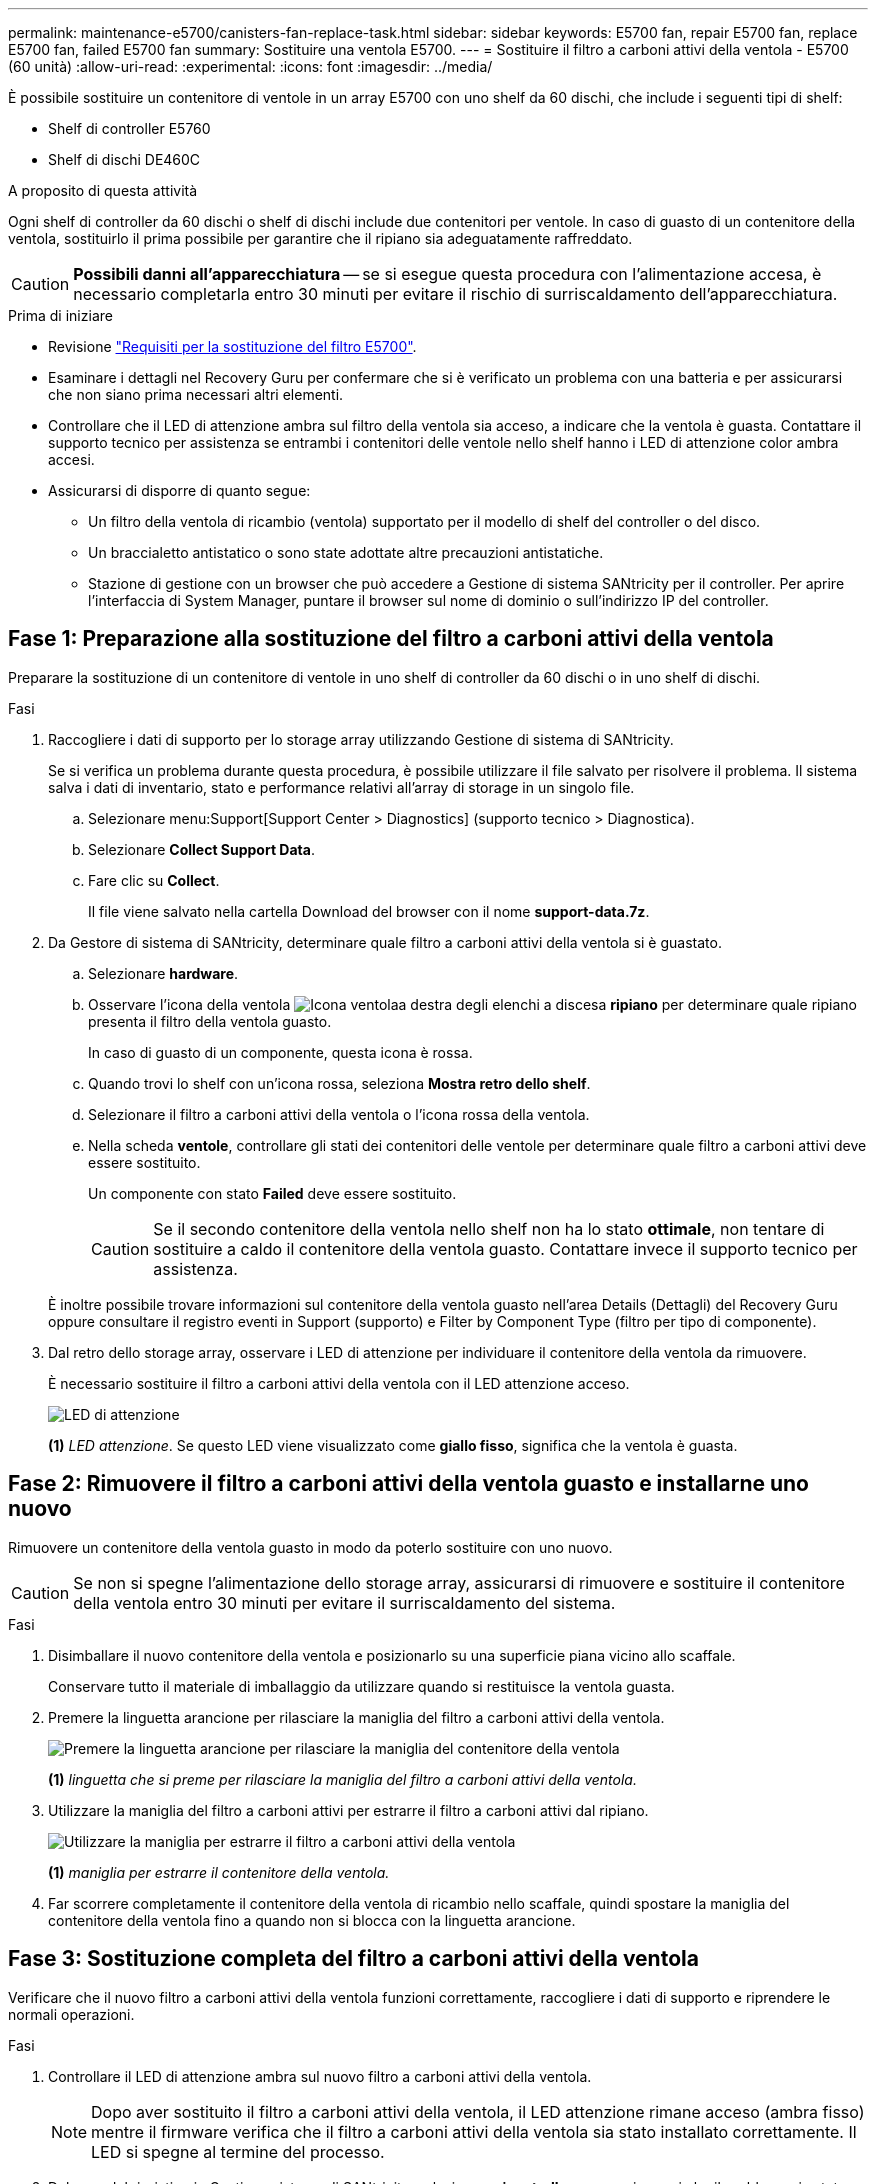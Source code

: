 ---
permalink: maintenance-e5700/canisters-fan-replace-task.html 
sidebar: sidebar 
keywords: E5700 fan, repair E5700 fan, replace E5700 fan, failed E5700 fan 
summary: Sostituire una ventola E5700. 
---
= Sostituire il filtro a carboni attivi della ventola - E5700 (60 unità)
:allow-uri-read: 
:experimental: 
:icons: font
:imagesdir: ../media/


[role="lead"]
È possibile sostituire un contenitore di ventole in un array E5700 con uno shelf da 60 dischi, che include i seguenti tipi di shelf:

* Shelf di controller E5760
* Shelf di dischi DE460C


.A proposito di questa attività
Ogni shelf di controller da 60 dischi o shelf di dischi include due contenitori per ventole. In caso di guasto di un contenitore della ventola, sostituirlo il prima possibile per garantire che il ripiano sia adeguatamente raffreddato.


CAUTION: *Possibili danni all'apparecchiatura* -- se si esegue questa procedura con l'alimentazione accesa, è necessario completarla entro 30 minuti per evitare il rischio di surriscaldamento dell'apparecchiatura.

.Prima di iniziare
* Revisione link:canisters-overview-supertask-concept.html["Requisiti per la sostituzione del filtro E5700"].
* Esaminare i dettagli nel Recovery Guru per confermare che si è verificato un problema con una batteria e per assicurarsi che non siano prima necessari altri elementi.
* Controllare che il LED di attenzione ambra sul filtro della ventola sia acceso, a indicare che la ventola è guasta. Contattare il supporto tecnico per assistenza se entrambi i contenitori delle ventole nello shelf hanno i LED di attenzione color ambra accesi.
* Assicurarsi di disporre di quanto segue:
+
** Un filtro della ventola di ricambio (ventola) supportato per il modello di shelf del controller o del disco.
** Un braccialetto antistatico o sono state adottate altre precauzioni antistatiche.
** Stazione di gestione con un browser che può accedere a Gestione di sistema SANtricity per il controller. Per aprire l'interfaccia di System Manager, puntare il browser sul nome di dominio o sull'indirizzo IP del controller.






== Fase 1: Preparazione alla sostituzione del filtro a carboni attivi della ventola

Preparare la sostituzione di un contenitore di ventole in uno shelf di controller da 60 dischi o in uno shelf di dischi.

.Fasi
. Raccogliere i dati di supporto per lo storage array utilizzando Gestione di sistema di SANtricity.
+
Se si verifica un problema durante questa procedura, è possibile utilizzare il file salvato per risolvere il problema. Il sistema salva i dati di inventario, stato e performance relativi all'array di storage in un singolo file.

+
.. Selezionare menu:Support[Support Center > Diagnostics] (supporto tecnico > Diagnostica).
.. Selezionare *Collect Support Data*.
.. Fare clic su *Collect*.
+
Il file viene salvato nella cartella Download del browser con il nome *support-data.7z*.



. Da Gestore di sistema di SANtricity, determinare quale filtro a carboni attivi della ventola si è guastato.
+
.. Selezionare *hardware*.
.. Osservare l'icona della ventola image:../media/sam1130_ss_hardware_fan_icon_maint-e5700.gif["Icona ventola"]a destra degli elenchi a discesa *ripiano* per determinare quale ripiano presenta il filtro della ventola guasto.
+
In caso di guasto di un componente, questa icona è rossa.

.. Quando trovi lo shelf con un'icona rossa, seleziona *Mostra retro dello shelf*.
.. Selezionare il filtro a carboni attivi della ventola o l'icona rossa della ventola.
.. Nella scheda *ventole*, controllare gli stati dei contenitori delle ventole per determinare quale filtro a carboni attivi deve essere sostituito.
+
Un componente con stato *Failed* deve essere sostituito.

+

CAUTION: Se il secondo contenitore della ventola nello shelf non ha lo stato *ottimale*, non tentare di sostituire a caldo il contenitore della ventola guasto. Contattare invece il supporto tecnico per assistenza.



+
È inoltre possibile trovare informazioni sul contenitore della ventola guasto nell'area Details (Dettagli) del Recovery Guru oppure consultare il registro eventi in Support (supporto) e Filter by Component Type (filtro per tipo di componente).

. Dal retro dello storage array, osservare i LED di attenzione per individuare il contenitore della ventola da rimuovere.
+
È necessario sostituire il filtro a carboni attivi della ventola con il LED attenzione acceso.

+
image::../media/28_dwg_e2860_de460c_single_fan_canister_with_led_callout_maint-e5700.gif[LED di attenzione]

+
*(1)* _LED attenzione_. Se questo LED viene visualizzato come *giallo fisso*, significa che la ventola è guasta.





== Fase 2: Rimuovere il filtro a carboni attivi della ventola guasto e installarne uno nuovo

Rimuovere un contenitore della ventola guasto in modo da poterlo sostituire con uno nuovo.


CAUTION: Se non si spegne l'alimentazione dello storage array, assicurarsi di rimuovere e sostituire il contenitore della ventola entro 30 minuti per evitare il surriscaldamento del sistema.

.Fasi
. Disimballare il nuovo contenitore della ventola e posizionarlo su una superficie piana vicino allo scaffale.
+
Conservare tutto il materiale di imballaggio da utilizzare quando si restituisce la ventola guasta.

. Premere la linguetta arancione per rilasciare la maniglia del filtro a carboni attivi della ventola.
+
image::../media/28_dwg_e2860_de460c_single_fan_canister_with_orange_tab_callout_maint-e5700.gif[Premere la linguetta arancione per rilasciare la maniglia del contenitore della ventola]

+
*(1)* _linguetta che si preme per rilasciare la maniglia del filtro a carboni attivi della ventola._

. Utilizzare la maniglia del filtro a carboni attivi per estrarre il filtro a carboni attivi dal ripiano.
+
image::../media/28_dwg_e2860_de460c_fan_canister_handle_with_callout_maint-e5700.gif[Utilizzare la maniglia per estrarre il filtro a carboni attivi della ventola]

+
*(1)* _maniglia per estrarre il contenitore della ventola._

. Far scorrere completamente il contenitore della ventola di ricambio nello scaffale, quindi spostare la maniglia del contenitore della ventola fino a quando non si blocca con la linguetta arancione.




== Fase 3: Sostituzione completa del filtro a carboni attivi della ventola

Verificare che il nuovo filtro a carboni attivi della ventola funzioni correttamente, raccogliere i dati di supporto e riprendere le normali operazioni.

.Fasi
. Controllare il LED di attenzione ambra sul nuovo filtro a carboni attivi della ventola.
+

NOTE: Dopo aver sostituito il filtro a carboni attivi della ventola, il LED attenzione rimane acceso (ambra fisso) mentre il firmware verifica che il filtro a carboni attivi della ventola sia stato installato correttamente. Il LED si spegne al termine del processo.

. Dal guru del ripristino in Gestione sistema di SANtricity, selezionare *ricontrollare* per assicurarsi che il problema sia stato risolto.
. Se viene ancora segnalato un guasto al filtro a carboni attivi della ventola, ripetere le operazioni descritte in <<Fase 2: Rimuovere il filtro a carboni attivi della ventola guasto e installarne uno nuovo>>. Se il problema persiste, contattare il supporto tecnico.
. Rimuovere la protezione antistatica.
. Raccogliere i dati di supporto per lo storage array utilizzando Gestione di sistema di SANtricity.
+
Se si verifica un problema durante questa procedura, è possibile utilizzare il file salvato per risolvere il problema. Il sistema salva i dati di inventario, stato e performance relativi all'array di storage in un singolo file.

+
.. Selezionare menu:Support[Support Center > Diagnostics] (supporto tecnico > Diagnostica).
.. Selezionare *Collect Support Data*.
.. Fare clic su *Collect*.
+
Il file viene salvato nella cartella Download del browser con il nome *support-data.7z*.



. Restituire la parte guasta a NetApp, come descritto nelle istruzioni RMA fornite con il kit.


.Quali sono le prossime novità?
La sostituzione del filtro a carboni attivi della ventola è completata. È possibile riprendere le normali operazioni.
